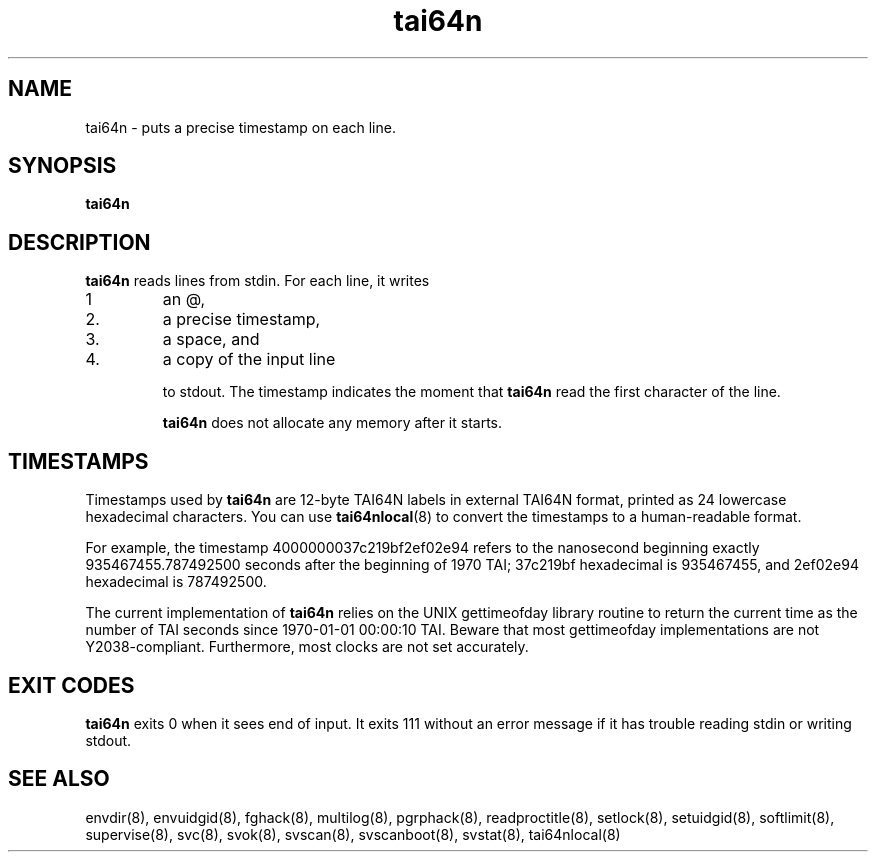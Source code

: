 .TH tai64n 8
.SH NAME
tai64n \- puts a precise timestamp on each line.
.SH SYNOPSIS
.B tai64n
.SH DESCRIPTION
.B tai64n
reads lines from stdin. For each line, it writes 
.IP 1
an @, 
.IP 2.
a precise timestamp, 
.IP 3.
a space, and 
.IP 4.
a copy of the input line 

to stdout. The timestamp indicates the moment that
.B tai64n
read the first character of the line. 

.B tai64n
does not allocate any memory after it starts.
.SH TIMESTAMPS
Timestamps used by
.B tai64n
are 12-byte TAI64N labels in external TAI64N format, printed as 24 lowercase
hexadecimal characters. You can use
.BR tai64nlocal (8)
to convert the timestamps to a human-readable format. 

For example, the timestamp 4000000037c219bf2ef02e94 refers to the nanosecond
beginning exactly 935467455.787492500 seconds after the beginning of 1970 TAI;
37c219bf hexadecimal is 935467455, and 2ef02e94 hexadecimal is 787492500. 

The current implementation of
.B tai64n
relies on the UNIX gettimeofday library routine to return the current time as
the number of TAI seconds since 1970-01-01 00:00:10 TAI. Beware that most
gettimeofday implementations are not Y2038-compliant. Furthermore, most clocks
are not set accurately. 
.SH EXIT CODES
.B tai64n
exits 0 when it sees end of input. It exits 111 without an error message if
it has trouble reading stdin or writing stdout. 
.SH SEE ALSO
envdir(8),
envuidgid(8),
fghack(8),  
multilog(8),
pgrphack(8),
readproctitle(8),
setlock(8),
setuidgid(8),
softlimit(8),
supervise(8),
svc(8),
svok(8),
svscan(8),
svscanboot(8),
svstat(8),
tai64nlocal(8)
